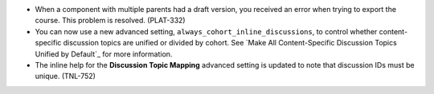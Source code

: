 
* When a component with multiple parents had a draft version, you received an
  error when trying to export the course. This problem is resolved. (PLAT-332)

* You can now use a new advanced setting,
  ``always_cohort_inline_discussions``, to control whether content-specific
  discussion topics are unified or divided by cohort.  See 
  `Make All Content-Specific Discussion Topics Unified by Default`_ for 
  more information.

* The inline help for the **Discussion Topic Mapping** advanced setting is
  updated to note that discussion IDs must be unique. (TNL-752)
